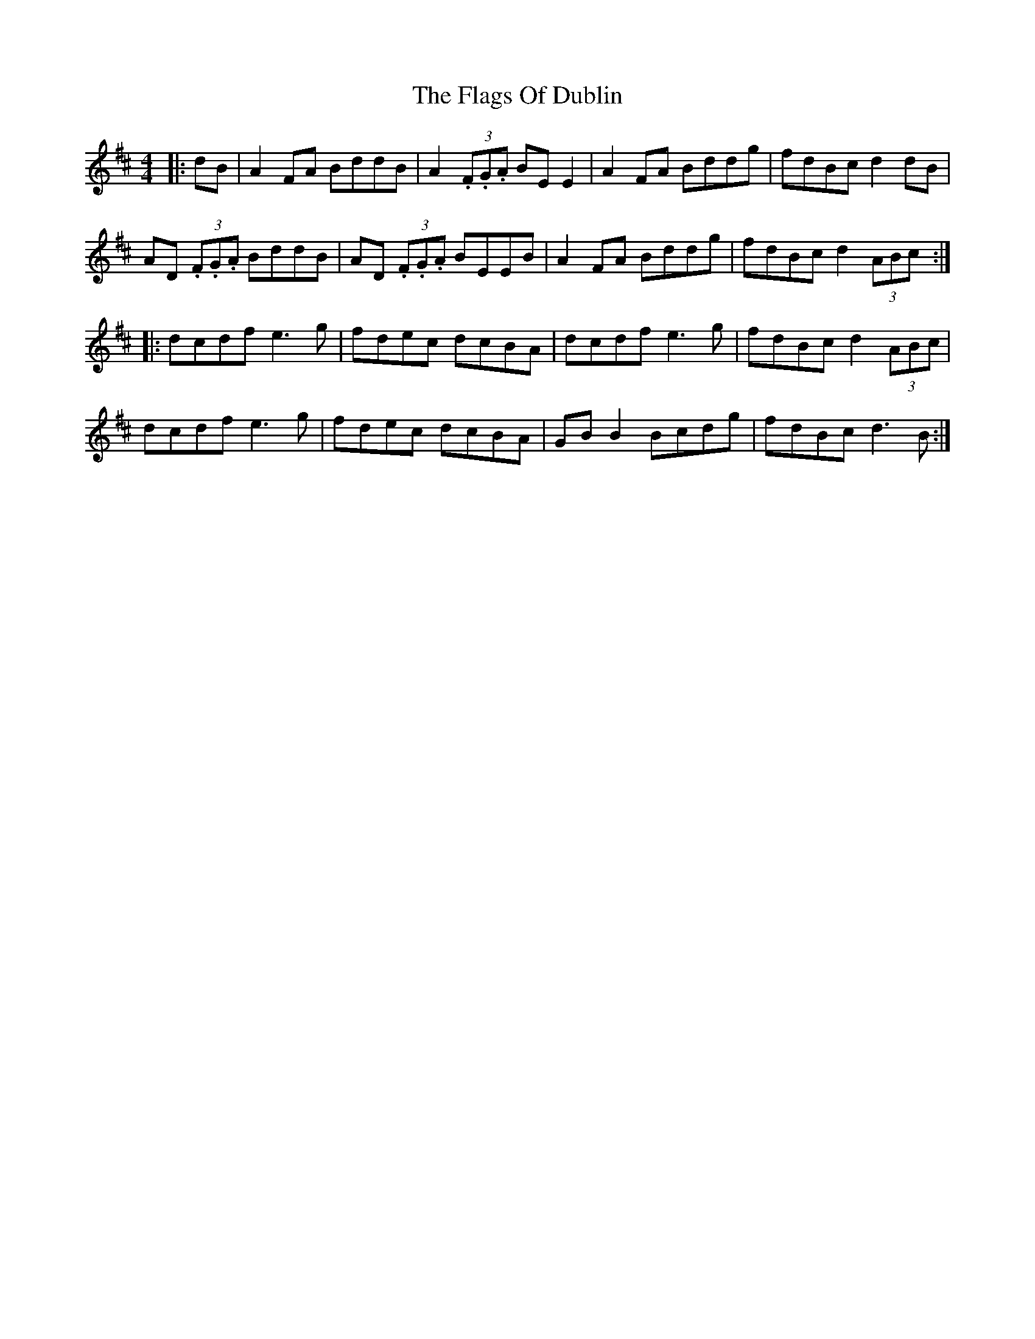 X: 13296
T: Flags Of Dublin, The
R: reel
M: 4/4
K: Dmajor
|:dB|A2 FA BddB|A2 (3.F.G.A BE E2|A2 FA Bddg|fdBc d2 dB|
AD (3.F.G.A BddB|AD (3.F.G.A BEEB|A2 FA Bddg|fdBc d2 (3ABc:|
|:dcdf e3g|fdec dcBA|dcdf e3g|fdBc d2 (3ABc|
dcdf e3g|fdec dcBA|GB B2 Bcdg|fdBc d3B:|

